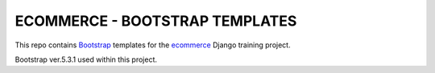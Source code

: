 .. _Bootstrap: https://getbootstrap.com
.. _ecommerce: https://github.com/edu-python-course/ecommerce

###############################################################################
                        ECOMMERCE - BOOTSTRAP TEMPLATES
###############################################################################

This repo contains `Bootstrap`_ templates for the `ecommerce`_ Django
training project.

Bootstrap ver.5.3.1 used within this project.
